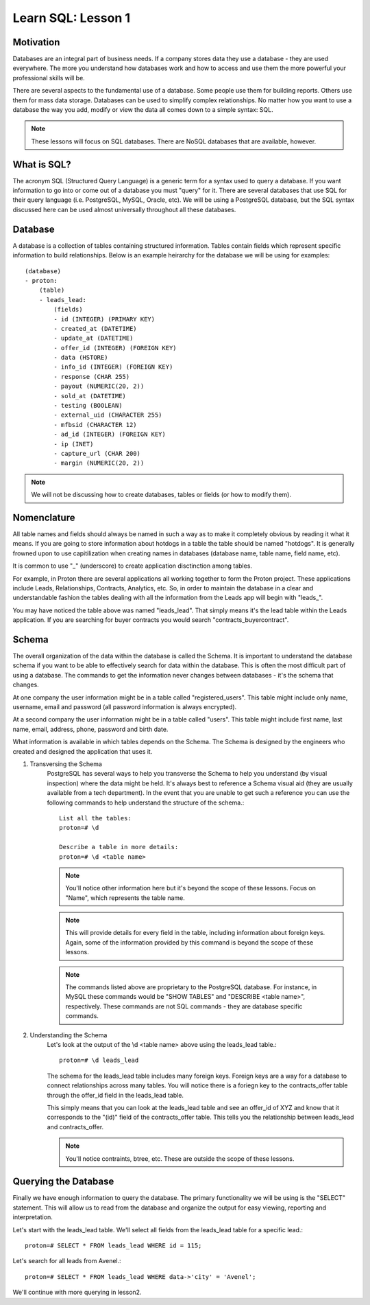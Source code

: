 ==========================
Learn SQL: Lesson 1
==========================

Motivation
==================================

Databases are an integral part of business needs.  If a company stores data they use a database - they are used
everywhere.  The more you understand how databases work and how to access and use them the more powerful your
professional skills will be.

There are several aspects to the fundamental use of a database.  Some people use them for building reports.
Others use them for mass data storage.  Databases can be used to simplify complex relationships.
No matter how you want to use a database the way you add, modify or view the data all comes down to
a simple syntax: SQL.

.. note::
    These lessons will focus on SQL databases.  There are NoSQL databases that are available, however.
    
    
What is SQL?
==================================

The acronym SQL (Structured Query Language) is a generic term for a syntax used to query a database.  If you
want information to go into or come out of a database you must "query" for it.  There are several databases
that use SQL for their query language (i.e. PostgreSQL, MySQL, Oracle, etc).  We will be using a PostgreSQL
database, but the SQL syntax discussed here can be used almost universally throughout all these databases.

Database
==================================

A database is a collection of tables containing structured information.  Tables contain fields which
represent specific information to build relationships.  Below is an example heirarchy for the database
we will be using for examples::

    (database)
    - proton:
        (table)
        - leads_lead:
            (fields)
            - id (INTEGER) (PRIMARY KEY)
            - created_at (DATETIME)
            - update_at (DATETIME)
            - offer_id (INTEGER) (FOREIGN KEY)
            - data (HSTORE)
            - info_id (INTEGER) (FOREIGN KEY)
            - response (CHAR 255)
            - payout (NUMERIC(20, 2))
            - sold_at (DATETIME)
            - testing (BOOLEAN)
            - external_uid (CHARACTER 255)
            - mfbsid (CHARACTER 12)
            - ad_id (INTEGER) (FOREIGN KEY)
            - ip (INET)
            - capture_url (CHAR 200)
            - margin (NUMERIC(20, 2))

.. note::
    We will not be discussing how to create databases, tables or fields (or how to modify them).

Nomenclature
==================================

All table names and fields should always be named in such a way as to make it completely obvious by reading it 
what it means.  If you are going to store information about hotdogs in a table the table should be named "hotdogs".
It is generally frowned upon to use capitilization when creating names in databases (database name, 
table name, field name, etc).

It is common to use "_" (underscore) to create application disctinction among tables.

For example, in Proton there are several applications all working together to form the Proton project.  These
applications include Leads, Relationships, Contracts, Analytics, etc.  So, in order to maintain the database
in a clear and understandable fashion the tables dealing with all the information from the Leads app will begin
with "leads\_".

You may have noticed the table above was named "leads_lead".  That simply means it's the lead table within the
Leads application.  If you are searching for buyer contracts you would search "contracts_buyercontract".

Schema
==================================

The overall organization of the data within the database is called the Schema.  It is important to understand
the database schema if you want to be able to effectively search for data within the database.  This is often
the most difficult part of using a database.  The commands to get the information never changes between
databases - it's the schema that changes.

At one company the user information might be in a table called "registered_users".  This table might include
only name, username, email and password (all password information is always encrypted).

At a second company the user information might be in a table called "users".  This table might include first name, 
last name, email, address, phone, password and birth date.

What information is available in which tables depends on the Schema.  The Schema is designed by the engineers 
who created and designed the application that uses it.

1. Transversing the Schema
    PostgreSQL has several ways to help you transverse the Schema to help you understand (by visual inspection) 
    where the data might be held.  It's always best to reference a Schema visual aid (they are usually available
    from a tech department).  In the event that you are unable to get such a reference you can use the following
    commands to help understand the structure of the schema.::

        List all the tables:
        proton=# \d
    
        Describe a table in more details:
        proton=# \d <table name>
        
    .. note::
        You'll notice other information here but it's beyond the scope of these lessons.
        Focus on "Name", which represents the table name.
            
    .. note::
        This will provide details for every field in the table, including information 
        about foreign keys.  Again, some of the information provided by this command is
        beyond the scope of these lessons.

    .. note::
        The commands listed above are proprietary to the PostgreSQL database.  For instance, in MySQL
        these commands would be "SHOW TABLES" and "DESCRIBE <table name>", respectively.  These commands
        are not SQL commands - they are database specific commands.
        

2. Understanding the Schema
    Let's look at the output of the \\d <table name> above using the leads_lead table.::
    
        proton=# \d leads_lead
        
    The schema for the leads_lead table includes many foreign keys. Foreign keys are a way
    for a database to connect relationships across many tables.  You will notice there is a
    foriegn key to the contracts_offer table through the offer_id field in the leads_lead table.
    
    This simply means that you can look at the leads_lead table and see an offer_id of XYZ and know that it
    corresponds to the "(id)" field of the contracts_offer table.  This tells you the relationship
    between leads_lead and contracts_offer.
    
    .. note::
        You'll notice contraints, btree, etc.  These are outside the scope of these lessons.
        
Querying the Database
==================================

Finally we have enough information to query the database.  The primary functionality we will be using is
the "SELECT" statement.  This will allow us to read from the database and organize the output for
easy viewing, reporting and interpretation.

Let's start with the leads_lead table.  We'll select all fields from the leads_lead table for a 
specific lead.::

    proton=# SELECT * FROM leads_lead WHERE id = 115;
    

Let's search for all leads from Avenel.::

    proton=# SELECT * FROM leads_lead WHERE data->'city' = 'Avenel';
    
We'll continue with more querying in lesson2.
